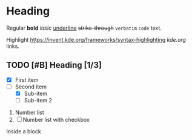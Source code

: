 * Heading
:PROPERTIES:
:property: test
:END:

Regular *bold* /italic/ _underline_ +strike-through+ =verbatim= ~code~ text.

Highlight https://invent.kde.org/frameworks/syntax-highlighting [[kde.org]] links.

# This is a comment.

** TODO [#B] Heading [1/3]
  
+ [X] First item
+ [-] Second item
  - [X] Sub-item
  - [ ] Sub-item 2

     
1. Number list
2. [ ] Number list with checkbox

#+NAME: showcase-block
#+BEGIN_BLOCK
Inside a block
#+END_BLOCK
